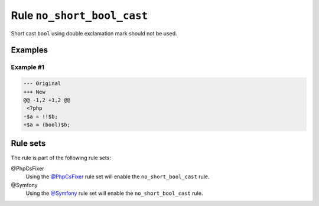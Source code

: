 ===========================
Rule ``no_short_bool_cast``
===========================

Short cast ``bool`` using double exclamation mark should not be used.

Examples
--------

Example #1
~~~~~~~~~~

.. code-block:: diff

   --- Original
   +++ New
   @@ -1,2 +1,2 @@
    <?php
   -$a = !!$b;
   +$a = (bool)$b;

Rule sets
---------

The rule is part of the following rule sets:

@PhpCsFixer
  Using the `@PhpCsFixer <./../../ruleSets/PhpCsFixer.rst>`_ rule set will enable the ``no_short_bool_cast`` rule.

@Symfony
  Using the `@Symfony <./../../ruleSets/Symfony.rst>`_ rule set will enable the ``no_short_bool_cast`` rule.
